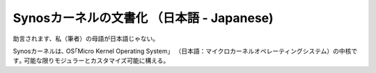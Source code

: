 Synosカーネルの文書化 （日本語 - Japanese)
===============================================
助言されます、私（筆者）の母語が日本語じゃない。

Synosカーネルは､ OS｢Micro Kernel Operating System」 （日本語：マイクロカーネルオペレーティングシステム）の中核です｡
可能な限りモジュラーとカスタマイズ可能に構える。
